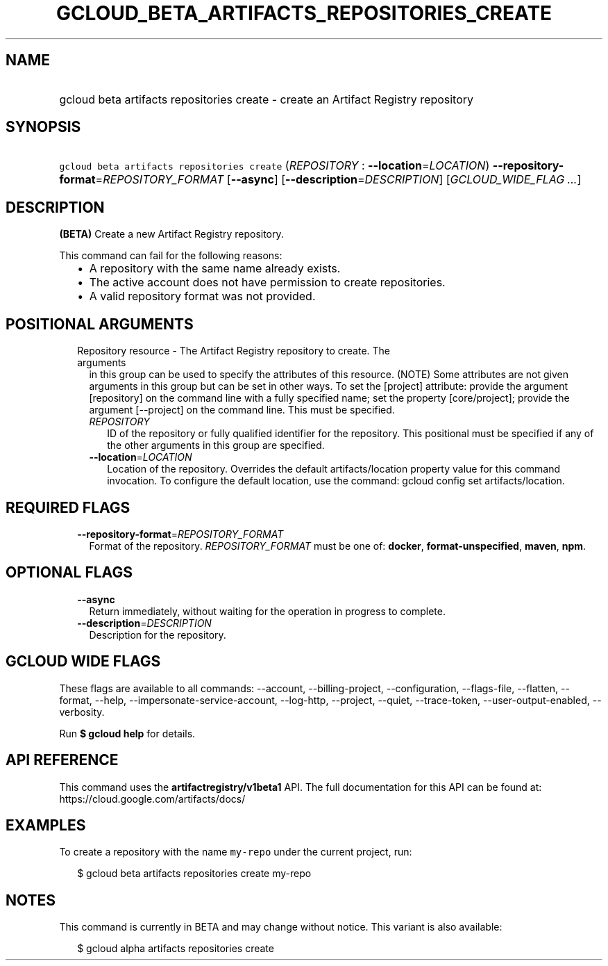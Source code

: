 
.TH "GCLOUD_BETA_ARTIFACTS_REPOSITORIES_CREATE" 1



.SH "NAME"
.HP
gcloud beta artifacts repositories create \- create an Artifact Registry repository



.SH "SYNOPSIS"
.HP
\f5gcloud beta artifacts repositories create\fR (\fIREPOSITORY\fR\ :\ \fB\-\-location\fR=\fILOCATION\fR) \fB\-\-repository\-format\fR=\fIREPOSITORY_FORMAT\fR [\fB\-\-async\fR] [\fB\-\-description\fR=\fIDESCRIPTION\fR] [\fIGCLOUD_WIDE_FLAG\ ...\fR]



.SH "DESCRIPTION"

\fB(BETA)\fR Create a new Artifact Registry repository.

This command can fail for the following reasons:
.RS 2m
.IP "\(bu" 2m
A repository with the same name already exists.
.IP "\(bu" 2m
The active account does not have permission to create repositories.
.IP "\(bu" 2m
A valid repository format was not provided.
.RE
.sp



.SH "POSITIONAL ARGUMENTS"

.RS 2m
.TP 2m

Repository resource \- The Artifact Registry repository to create. The arguments
in this group can be used to specify the attributes of this resource. (NOTE)
Some attributes are not given arguments in this group but can be set in other
ways. To set the [project] attribute: provide the argument [repository] on the
command line with a fully specified name; set the property [core/project];
provide the argument [\-\-project] on the command line. This must be specified.

.RS 2m
.TP 2m
\fIREPOSITORY\fR
ID of the repository or fully qualified identifier for the repository. This
positional must be specified if any of the other arguments in this group are
specified.

.TP 2m
\fB\-\-location\fR=\fILOCATION\fR
Location of the repository. Overrides the default artifacts/location property
value for this command invocation. To configure the default location, use the
command: gcloud config set artifacts/location.


.RE
.RE
.sp

.SH "REQUIRED FLAGS"

.RS 2m
.TP 2m
\fB\-\-repository\-format\fR=\fIREPOSITORY_FORMAT\fR
Format of the repository. \fIREPOSITORY_FORMAT\fR must be one of: \fBdocker\fR,
\fBformat\-unspecified\fR, \fBmaven\fR, \fBnpm\fR.


.RE
.sp

.SH "OPTIONAL FLAGS"

.RS 2m
.TP 2m
\fB\-\-async\fR
Return immediately, without waiting for the operation in progress to complete.

.TP 2m
\fB\-\-description\fR=\fIDESCRIPTION\fR
Description for the repository.


.RE
.sp

.SH "GCLOUD WIDE FLAGS"

These flags are available to all commands: \-\-account, \-\-billing\-project,
\-\-configuration, \-\-flags\-file, \-\-flatten, \-\-format, \-\-help,
\-\-impersonate\-service\-account, \-\-log\-http, \-\-project, \-\-quiet,
\-\-trace\-token, \-\-user\-output\-enabled, \-\-verbosity.

Run \fB$ gcloud help\fR for details.



.SH "API REFERENCE"

This command uses the \fBartifactregistry/v1beta1\fR API. The full documentation
for this API can be found at: https://cloud.google.com/artifacts/docs/



.SH "EXAMPLES"

To create a repository with the name \f5my\-repo\fR under the current project,
run:

.RS 2m
$ gcloud beta artifacts repositories create my\-repo
.RE



.SH "NOTES"

This command is currently in BETA and may change without notice. This variant is
also available:

.RS 2m
$ gcloud alpha artifacts repositories create
.RE


